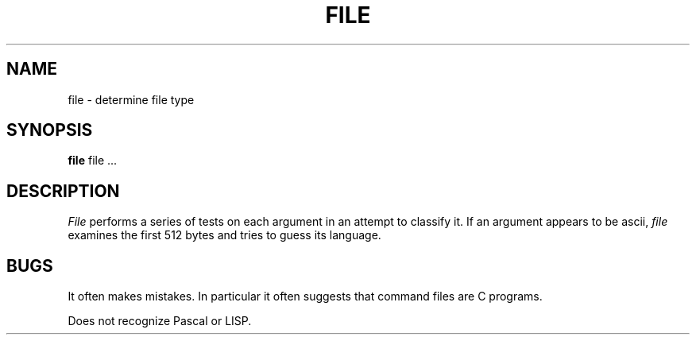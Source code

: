 .\"	@(#)file.1	6.1 (Berkeley) 04/29/85
.\"
.TH FILE 1 ""
.AT 3
.SH NAME
file \- determine file type
.SH SYNOPSIS
.B file
file ...
.SH DESCRIPTION
.I File
performs a series of tests on each argument
in an attempt to classify it.
If an argument appears to be ascii,
.I file
examines the first 512 bytes
and tries to guess its language.
.SH BUGS
It often makes mistakes.
In particular it often suggests that
command files are C programs.
.PP
Does not recognize Pascal or LISP.
